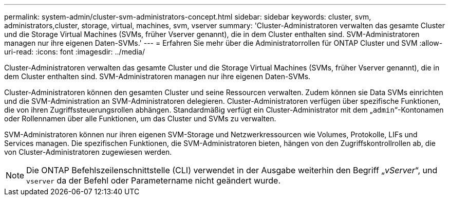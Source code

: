 ---
permalink: system-admin/cluster-svm-administrators-concept.html 
sidebar: sidebar 
keywords: cluster, svm, administrators,cluster, storage, virtual, machines, svm, vserver 
summary: 'Cluster-Administratoren verwalten das gesamte Cluster und die Storage Virtual Machines (SVMs, früher Vserver genannt), die in dem Cluster enthalten sind. SVM-Administratoren managen nur ihre eigenen Daten-SVMs.' 
---
= Erfahren Sie mehr über die Administratorrollen für ONTAP Cluster und SVM
:allow-uri-read: 
:icons: font
:imagesdir: ../media/


[role="lead"]
Cluster-Administratoren verwalten das gesamte Cluster und die Storage Virtual Machines (SVMs, früher Vserver genannt), die in dem Cluster enthalten sind. SVM-Administratoren managen nur ihre eigenen Daten-SVMs.

Cluster-Administratoren können den gesamten Cluster und seine Ressourcen verwalten. Zudem können sie Data SVMs einrichten und die SVM-Administration an SVM-Administratoren delegieren. Cluster-Administratoren verfügen über spezifische Funktionen, die von ihren Zugriffssteuerungsrollen abhängen. Standardmäßig verfügt ein Cluster-Administrator mit dem „`admin`“-Kontonamen oder Rollennamen über alle Funktionen, um das Cluster und SVMs zu verwalten.

SVM-Administratoren können nur ihren eigenen SVM-Storage und Netzwerkressourcen wie Volumes, Protokolle, LIFs und Services managen. Die spezifischen Funktionen, die SVM-Administratoren bieten, hängen von den Zugriffskontrollrollen ab, die von Cluster-Administratoren zugewiesen werden.

[NOTE]
====
Die ONTAP Befehlszeilenschnittstelle (CLI) verwendet in der Ausgabe weiterhin den Begriff „_vServer_“, und `vserver` da der Befehl oder Parametername nicht geändert wurde.

====